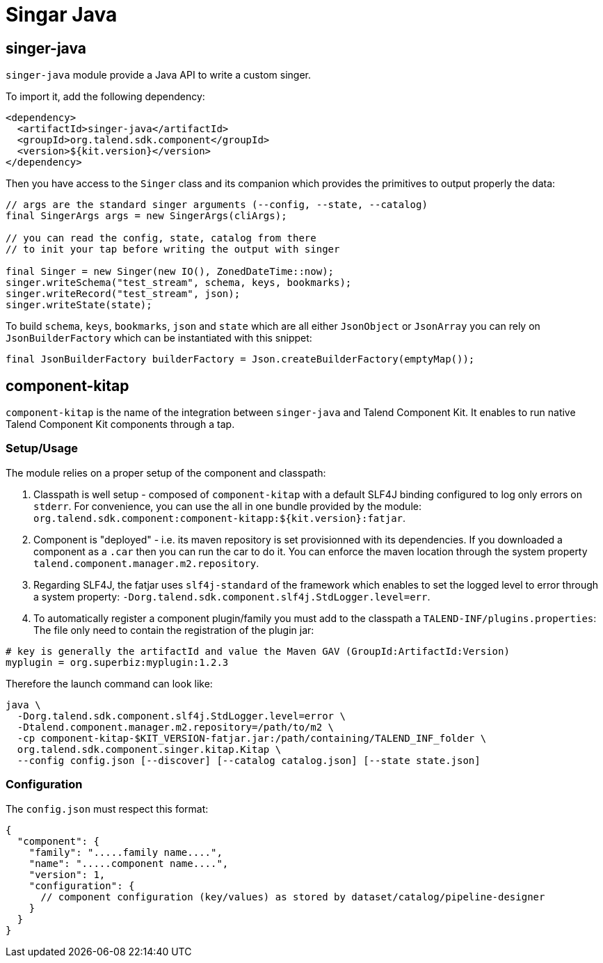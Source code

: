 = Singar Java
:page-partial:
:description: Write a custom singer tap/target in Java
:keywords: singer, tap, target, stitch

== singer-java

`singer-java` module provide a Java API to write a custom singer.

To import it, add the following dependency:

[source,xml]
----
<dependency>
  <artifactId>singer-java</artifactId>
  <groupId>org.talend.sdk.component</groupId>
  <version>${kit.version}</version>
</dependency>
----

Then you have access to the `Singer` class and its companion which provides the primitives to output properly the data:

[source,java]
----
// args are the standard singer arguments (--config, --state, --catalog)
final SingerArgs args = new SingerArgs(cliArgs);

// you can read the config, state, catalog from there
// to init your tap before writing the output with singer

final Singer = new Singer(new IO(), ZonedDateTime::now);
singer.writeSchema("test_stream", schema, keys, bookmarks);
singer.writeRecord("test_stream", json);
singer.writeState(state);
----

To build `schema`, `keys`, `bookmarks`, `json` and `state` which are all either `JsonObject` or `JsonArray` you can rely on `JsonBuilderFactory` which can be instantiated with this snippet:

[source,java]
----
final JsonBuilderFactory builderFactory = Json.createBuilderFactory(emptyMap());
----

== component-kitap

`component-kitap` is the name of the integration between `singer-java` and Talend Component Kit.
It enables to run native Talend Component Kit components through a tap.

=== Setup/Usage

The module relies on a proper setup of the component and classpath:

. Classpath is well setup - composed of `component-kitap` with a default SLF4J binding configured to log only errors on `stderr`.
For convenience, you can use the all in one bundle provided by the module: `org.talend.sdk.component:component-kitapp:${kit.version}:fatjar`.
. Component is "deployed" - i.e. its maven repository is set provisionned with its dependencies. If you downloaded a component as a `.car` then you can run the car to do it.
You can enforce the maven location through the system property `talend.component.manager.m2.repository`.
. Regarding SLF4J, the fatjar uses `slf4j-standard` of the framework which enables to set the logged level to error through a system property: `-Dorg.talend.sdk.component.slf4j.StdLogger.level=err`.
. To automatically register a component plugin/family you must add to the classpath a `TALEND-INF/plugins.properties`:
The file only need to contain the registration of the plugin jar:

[source,properties]
----
# key is generally the artifactId and value the Maven GAV (GroupId:ArtifactId:Version)
myplugin = org.superbiz:myplugin:1.2.3
----

Therefore the launch command can look like:

[source,bash]
----
java \
  -Dorg.talend.sdk.component.slf4j.StdLogger.level=error \
  -Dtalend.component.manager.m2.repository=/path/to/m2 \
  -cp component-kitap-$KIT_VERSION-fatjar.jar:/path/containing/TALEND_INF_folder \
  org.talend.sdk.component.singer.kitap.Kitap \
  --config config.json [--discover] [--catalog catalog.json] [--state state.json]
----

=== Configuration

The `config.json` must respect this format:

[source,json]
----
{
  "component": {
    "family": ".....family name....",
    "name": ".....component name....",
    "version": 1,
    "configuration": {
      // component configuration (key/values) as stored by dataset/catalog/pipeline-designer
    }
  }
}
----
